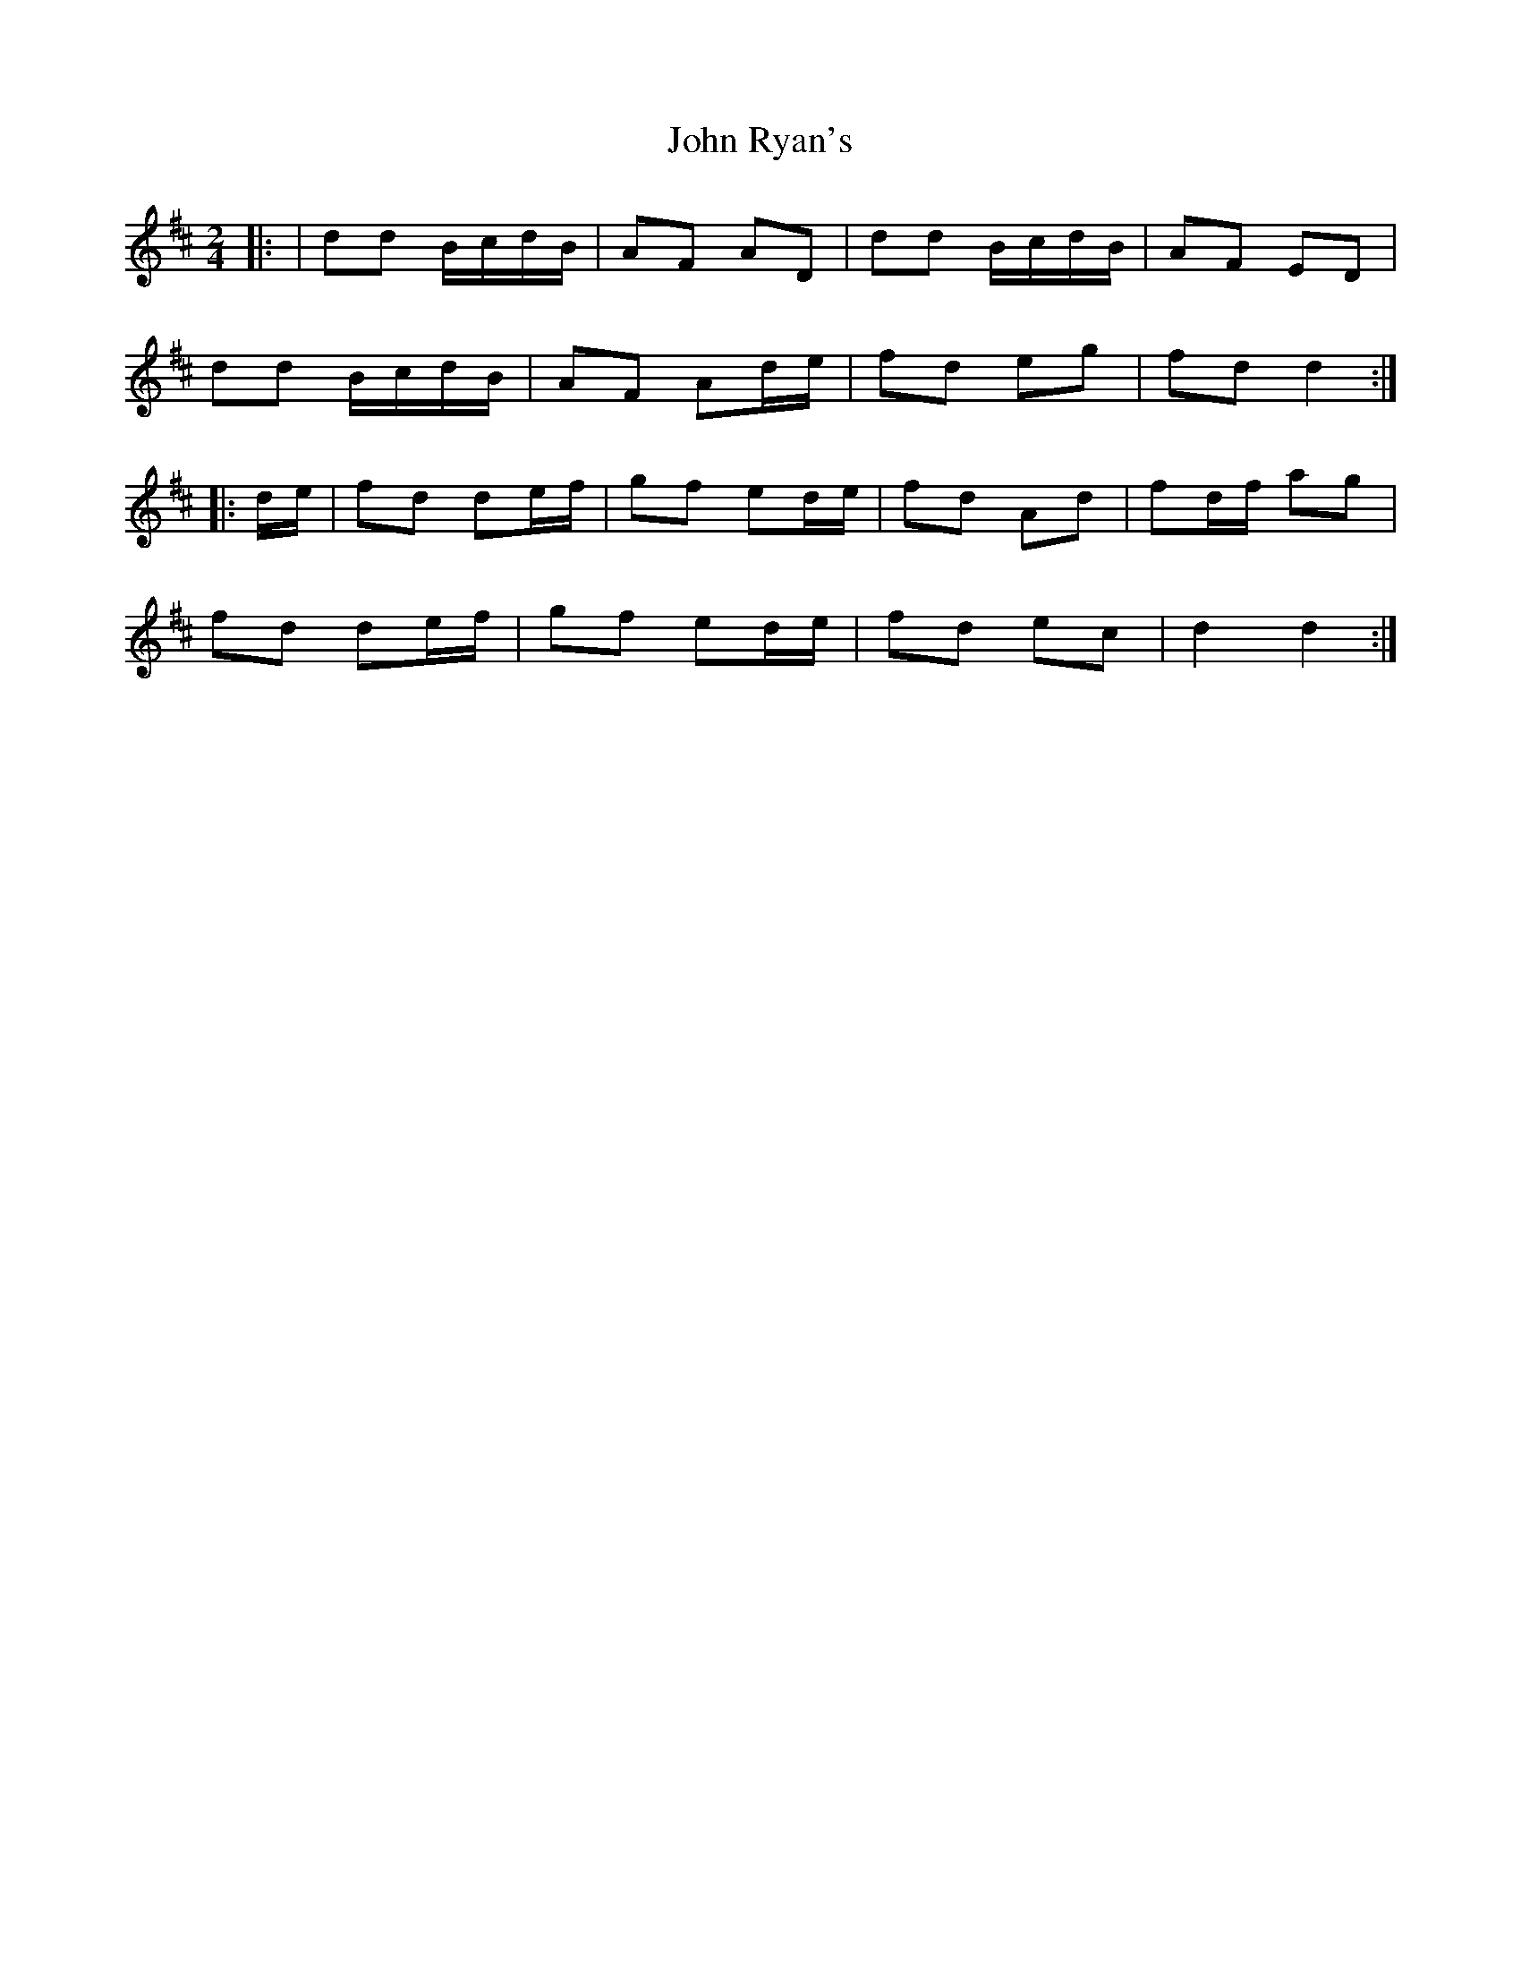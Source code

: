 X: 5
T: John Ryan's
Z: Ennischanter
S: https://thesession.org/tunes/441#setting27129
R: polka
M: 2/4
L: 1/8
K: Dmaj
|: | dd B/c/d/B/ | AF AD | dd B/c/d/B/ | AF ED |
dd B/c/d/B/ | AF Ad/e/ | fd eg |fd d2 :|
|: d/e/ | fd de/f/ | gf ed/e/ | fd Ad | fd/f/ ag |
fd de/f/ | gf ed/e/ | fd ec | d2 d2 :|
